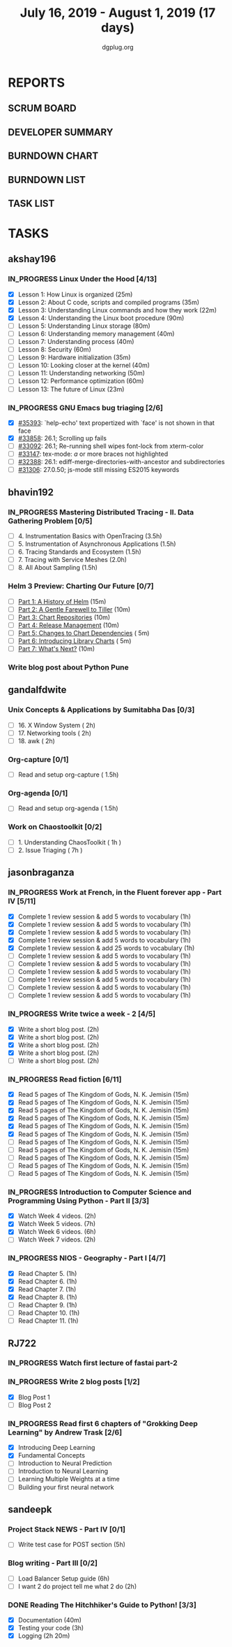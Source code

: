 #+TITLE: July 16, 2019 - August 1, 2019 (17 days)
#+AUTHOR: dgplug.org
#+EMAIL: users@lists.dgplug.org
#+PROPERTY: Effort_ALL 0 0:05 0:10 0:30 1:00 2:00 3:00 4:00
#+COLUMNS: %35ITEM %TASKID %OWNER %3PRIORITY %TODO %5ESTIMATED{+} %3ACTUAL{+}
#+TODO: TODO IN_PROGRESS WAITING DONE
* REPORTS
** SCRUM BOARD
#+BEGIN: block-update-board
#+END:
** DEVELOPER SUMMARY
#+BEGIN: block-update-summary
#+END:
** BURNDOWN CHART
#+BEGIN: block-update-graph
#+END:
** BURNDOWN LIST
#+PLOT: title:"Burndown" ind:1 deps:(3 4) set:"term dumb" set:"xtics scale 0.5" set:"ytics scale 0.5" file:"burndown.plt" set:"xrange [0:17]"
#+BEGIN: block-update-burndown
#+END:
** TASK LIST
#+BEGIN: columnview :hlines 2 :maxlevel 5 :id "TASKS"
#+END:
* TASKS
  :PROPERTIES:
  :ID:       TASKS
  :SPRINTLENGTH: 17
  :SPRINTSTART: <2019-07-16 Tue>
  :wpd-akshay196: 1
  :wpd-bhavin192: 1
  :wpd-gandalfdwite: 1
  :wpd-jasonbraganza: 3
  :wpd-RJ722: 1.1
  :wpd-sandeepk: 1
  :END:
** akshay196
*** IN_PROGRESS Linux Under the Hood [4/13]
    :PROPERTIES:
    :ESTIMATED: 10
    :ACTUAL:   4.67
    :OWNER: akshay196
    :ID: READ.1563242496
    :TASKID: READ.1563242496
    :END:
    :LOGBOOK:
    CLOCK: [2019-07-25 Thu 07:35]--[2019-07-25 Thu 08:42] =>  1:07
    CLOCK: [2019-07-24 Wed 20:49]--[2019-07-24 Wed 21:54] =>  1:05
    CLOCK: [2019-07-24 Wed 08:28]--[2019-07-24 Wed 08:58] =>  0:30
    CLOCK: [2019-07-24 Wed 07:22]--[2019-07-24 Wed 08:02] =>  0:40
    CLOCK: [2019-07-23 Tue 07:16]--[2019-07-23 Tue 07:52] =>  0:36
    CLOCK: [2019-07-22 Mon 07:17]--[2019-07-22 Mon 07:59] =>  0:42
    :END:
    - [X] Lesson  1: How Linux is organized                            (25m)
    - [X] Lesson  2: About C code, scripts and compiled programs       (35m)
    - [X] Lesson  3: Understanding Linux commands and how they work    (22m)
    - [X] Lesson  4: Understanding the Linux boot procedure            (90m)
    - [ ] Lesson  5: Understanding Linux storage                       (80m)
    - [ ] Lesson  6: Understanding memory management                   (40m)
    - [ ] Lesson  7: Understanding process                             (40m)
    - [ ] Lesson  8: Security                                          (60m)
    - [ ] Lesson  9: Hardware initialization                           (35m)
    - [ ] Lesson 10: Looking closer at the kernel                      (40m)
    - [ ] Lesson 11: Understanding networking                          (50m)
    - [ ] Lesson 12: Performance optimization                          (60m)
    - [ ] Lesson 13: The future of Linux                               (23m)
*** IN_PROGRESS GNU Emacs bug triaging [2/6]
    :PROPERTIES:
    :ESTIMATED: 7
    :ACTUAL:   1.75
    :OWNER: akshay196
    :ID: OPS.1563244949
    :TASKID: OPS.1563244949
    :END:
    :LOGBOOK:
    CLOCK: [2019-07-18 Thu 07:11]--[2019-07-18 Thu 07:56] =>  0:45
    CLOCK: [2019-07-17 Wed 07:20]--[2019-07-17 Wed 08:20] =>  1:00
    :END:
    - [X] [[https://debbugs.gnu.org/cgi/bugreport.cgi?bug=35393][#35393]]: `help-echo' text propertized with `face' is not shown in that face
    - [X] [[https://debbugs.gnu.org/cgi/bugreport.cgi?bug=33858][#33858]]: 26.1; Scrolling up fails
    - [ ] [[https://debbugs.gnu.org/cgi/bugreport.cgi?bug=33092][#33092]]: 26.1; Re-running shell wipes font-lock from xterm-color
    - [ ] [[https://debbugs.gnu.org/cgi/bugreport.cgi?bug=33147][#33147]]: tex-mode: ${{{{a}}}}$ or more braces not highlighted
    - [ ] [[https://debbugs.gnu.org/cgi/bugreport.cgi?bug=32388][#32388]]: 26.1: ediff-merge-directories-with-ancestor and subdirectories
    - [ ] [[https://debbugs.gnu.org/cgi/bugreport.cgi?bug=31306][#31306]]: 27.0.50; js-mode still missing ES2015 keywords
** bhavin192
*** IN_PROGRESS Mastering Distributed Tracing - II. Data Gathering Problem [0/5]
    :PROPERTIES:
    :ESTIMATED: 10
    :ACTUAL:   3.17
    :OWNER:    bhavin192
    :ID:       READ.1562555265
    :TASKID:   READ.1562555265
    :END:
    :LOGBOOK:
    CLOCK: [2019-07-21 Sun 12:30]--[2019-07-21 Sun 13:15] =>  0:45
    CLOCK: [2019-07-21 Sun 11:13]--[2019-07-21 Sun 12:08] =>  0:55
    CLOCK: [2019-07-20 Sat 22:39]--[2019-07-20 Sat 22:41] =>  0:02
    CLOCK: [2019-07-20 Sat 22:18]--[2019-07-20 Sat 22:26] =>  0:08
    CLOCK: [2019-07-20 Sat 12:27]--[2019-07-20 Sat 12:51] =>  0:24
    CLOCK: [2019-07-17 Wed 22:03]--[2019-07-17 Wed 22:28] =>  0:25
    CLOCK: [2019-07-17 Wed 19:57]--[2019-07-17 Wed 20:28] =>  0:31
    :END:
    - [ ] 4. Instrumentation Basics with OpenTracing           (3.5h)
    - [ ] 5. Instrumentation of Asynchronous Applications      (1.5h)
    - [ ] 6. Tracing Standards and Ecosystem                   (1.5h)
    - [ ] 7. Tracing with Service Meshes                       (2.0h)
    - [ ] 8. All About Sampling                                (1.5h)
*** Helm 3 Preview: Charting Our Future [0/7]
    :PROPERTIES:
    :ESTIMATED: 1
    :ACTUAL:
    :OWNER:    bhavin192
    :ID:       READ.1562524270
    :TASKID:   READ.1562524270
    :END:
    - [ ] [[https://helm.sh/blog/helm-3-preview-pt1/][Part 1: A History of Helm]]		(15m)
    - [ ] [[https://helm.sh/blog/helm-3-preview-pt2/][Part 2: A Gentle Farewell to Tiller]]	(10m)
    - [ ] [[https://helm.sh/blog/helm-3-preview-pt3/][Part 3: Chart Repositories]]		(10m)
    - [ ] [[https://helm.sh/blog/helm-3-preview-pt4/][Part 4: Release Management]]		(10m)
    - [ ] [[https://helm.sh/blog/helm-3-preview-pt5/][Part 5: Changes to Chart Dependencies]]	( 5m)
    - [ ] [[https://helm.sh/blog/helm-3-preview-pt6/][Part 6: Introducing Library Charts]]	( 5m)
    - [ ] [[https://helm.sh/blog/helm-3-preview-pt7/][Part 7: What's Next?]]			(10m)
*** Write blog post about Python Pune
    :PROPERTIES:
    :ESTIMATED: 6
    :ACTUAL:
    :OWNER:    bhavin192
    :ID:       WRITE.1563295962
    :TASKID:   WRITE.1563295962
    :END:

** gandalfdwite
*** Unix Concepts & Applications by Sumitabha Das [0/3]
   :PROPERTIES:
   :ESTIMATED: 6
   :ACTUAL:   0.00
   :OWNER: gandalfdwite
   :ID: READ.1553532278
   :TASKID: READ.1553532278
   :END:
   - [ ] 16. X Window System                     ( 2h)
   - [ ] 17. Networking tools                    ( 2h)
   - [ ] 18. awk                                 ( 2h)
*** Org-capture [0/1]
    :PROPERTIES:
    :ESTIMATED: 1.5
    :ACTUAL:
    :OWNER: gandalfdwite
    :ID: READ.1562385851
    :TASKID: READ.1562385851
    :END:
    - [ ] Read and setup org-capture    ( 1.5h)
*** Org-agenda [0/1]
    :PROPERTIES:
    :ESTIMATED: 1.5
    :ACTUAL:
    :OWNER:    gandalfdwite
    :ID:       READ.1562385906
    :TASKID:   READ.1562385906
    :END:
    - [ ] Read and setup org-agenda     ( 1.5h)
*** Work on Chaostoolkit [0/2]
    :PROPERTIES:
    :ESTIMATED: 8
    :ACTUAL:
    :OWNER: gandalfdwite
    :ID: DEV.1563199235
    :TASKID: DEV.1563199235
    :END:
    - [ ] 1. Understanding ChaosToolkit      ( 1h )
    - [ ] 2. Issue Triaging                  ( 7h )
** jasonbraganza
*** IN_PROGRESS Work at French, in the Fluent forever app - Part IV [5/11]
   :PROPERTIES:
   :ESTIMATED: 11
   :ACTUAL:   4.18
   :OWNER: jasonbraganza
   :ID: WRITE.1557903518
   :TASKID: WRITE.1557903518
   :END:
   :LOGBOOK:
   CLOCK: [2019-07-25 Thu 06:30]--[2019-07-25 Thu 07:11] =>  0:41
   CLOCK: [2019-07-24 Wed 09:15]--[2019-07-24 Wed 10:00] =>  0:45
   CLOCK: [2019-07-23 Tue 07:15]--[2019-07-23 Tue 08:15] =>  1:00
   CLOCK: [2019-07-22 Mon 06:45]--[2019-07-22 Mon 07:45] =>  1:00
   CLOCK: [2019-07-21 Sun 07:00]--[2019-07-21 Mon 07:45] =>  0:45
   :END:
   - [X] Complete 1 review session & add 5 words to vocabulary (1h)
   - [X] Complete 1 review session & add 5 words to vocabulary (1h)
   - [X] Complete 1 review session & add 5 words to vocabulary (1h)
   - [X] Complete 1 review session & add 5 words to vocabulary (1h)
   - [X] Complete 1 review session & add 25 words to vocabulary (1h)
   - [ ] Complete 1 review session & add 5 words to vocabulary (1h)
   - [ ] Complete 1 review session & add 5 words to vocabulary (1h)
   - [ ] Complete 1 review session & add 5 words to vocabulary (1h)
   - [ ] Complete 1 review session & add 5 words to vocabulary (1h)
   - [ ] Complete 1 review session & add 5 words to vocabulary (1h)
   - [ ] Complete 1 review session & add 5 words to vocabulary (1h)
*** IN_PROGRESS Write twice a week - 2 [4/5]
   :PROPERTIES:
   :ESTIMATED: 10
   :ACTUAL:   4.28
   :OWNER: jasonbraganza
   :ID: WRITE.1559630427
   :TASKID: WRITE.1559630427
   :END:
   :LOGBOOK:
   CLOCK: [2019-07-23 Tue 10:45]--[2019-07-23 Tue 11:35] =>  0:50
   CLOCK: [2019-07-23 Tue 08:30]--[2019-07-23 Tue 09:30] =>  1:00
   CLOCK: [2019-07-22 Mon 09:30]--[2019-07-22 Mon 10:27] =>  0:57
   CLOCK: [2019-07-21 Sun 19:00]--[2019-07-21 Sun 20:30] =>  1:30
   :END:
   - [X] Write a short blog post. (2h)
   - [X] Write a short blog post. (2h)
   - [X] Write a short blog post. (2h)
   - [X] Write a short blog post. (2h)
   - [ ] Write a short blog post. (2h)
*** IN_PROGRESS Read fiction [6/11]
   :PROPERTIES:
   :ESTIMATED: 3
   :ACTUAL:   0.42
   :OWNER: jasonbraganza
   :ID: READ.1559630918
   :TASKID: READ.1559630918
   :END:
   :LOGBOOK:
   CLOCK: [2019-07-24 Wed 11:37]--[2019-07-24 Wed 12:02] =>  0:25
   :END:
   - [X] Read 5 pages of The Kingdom of Gods, N. K. Jemisin  (15m)
   - [X] Read 5 pages of The Kingdom of Gods, N. K. Jemisin  (15m)
   - [X] Read 5 pages of The Kingdom of Gods, N. K. Jemisin  (15m)
   - [X] Read 5 pages of The Kingdom of Gods, N. K. Jemisin  (15m)
   - [X] Read 5 pages of The Kingdom of Gods, N. K. Jemisin  (15m)
   - [X] Read 5 pages of The Kingdom of Gods, N. K. Jemisin  (15m)
   - [ ] Read 5 pages of The Kingdom of Gods, N. K. Jemisin  (15m)
   - [ ] Read 5 pages of The Kingdom of Gods, N. K. Jemisin  (15m)
   - [ ] Read 5 pages of The Kingdom of Gods, N. K. Jemisin  (15m)
   - [ ] Read 5 pages of The Kingdom of Gods, N. K. Jemisin  (15m)
   - [ ] Read 5 pages of The Kingdom of Gods, N. K. Jemisin  (15m)
*** IN_PROGRESS Introduction to Computer Science and Programming Using Python - Part II [3/3]
   :PROPERTIES:
   :ESTIMATED: 15
   :ACTUAL:   7.37
   :OWNER: jasonbraganza
   :ID: READ.1559713451
   :TASKID: READ.1559713451
   :END:
   :LOGBOOK:
   CLOCK: [2019-07-25 Thu 11:00]--[2019-07-25 Thu 12:40] =>  1:40
   CLOCK: [2019-07-25 Thu 10:49]--[2019-07-25 Thu 10:58] =>  0:09
   CLOCK: [2019-07-25 Thu 09:54]--[2019-07-25 Thu 10:30] =>  0:36
   CLOCK: [2019-07-25 Thu 09:21]--[2019-07-25 Thu 09:35] =>  0:14
   CLOCK: [2019-07-25 Thu 08:14]--[2019-07-25 Thu 08:51] =>  0:37
   CLOCK: [2019-07-24 Wed 17:37]--[2019-07-24 Wed 19:48] =>  2:11
   CLOCK: [2019-07-24 Wed 16:45]--[2019-07-24 Wed 17:37] =>  0:52
   CLOCK: [2019-07-24 Wed 12:26]--[2019-07-24 Wed 13:29] =>  1:03
   :END:
   - [X] Watch Week 4 videos. (2h)
   - [X] Watch Week 5 videos. (7h)
   - [X] Watch Week 6 videos. (6h)
   - [ ] Watch Week 7 videos. (2h)
*** IN_PROGRESS NIOS - Geography - Part I [4/7]
   :PROPERTIES:
   :ESTIMATED: 5
   :ACTUAL:   1.67
   :OWNER: jasonbraganza
   :ID: READ.1563626394
   :TASKID: READ.1563626394
   :END:
   :LOGBOOK:
   CLOCK: [2019-07-25 Thu 07:38]--[2019-07-25 Thu 08:11] =>  0:33
   CLOCK: [2019-07-25 Thu 07:30]--[2019-07-25 Thu 07:38] =>  0:08
   CLOCK: [2019-07-25 Thu 07:12]--[2019-07-25 Thu 07:30] =>  0:18
   CLOCK: [2019-07-24 Wed 10:55]--[2019-07-24 Wed 11:36] =>  0:41
   :END:
   - [X] Read Chapter 5. (1h)
   - [X] Read Chapter 6. (1h)
   - [X] Read Chapter 7. (1h)
   - [X] Read Chapter 8. (1h)
   - [ ] Read Chapter 9. (1h)
   - [ ] Read Chapter 10. (1h)
   - [ ] Read Chapter 11. (1h)

** RJ722
*** IN_PROGRESS Watch first lecture of fastai part-2
    :PROPERTIES:
    :ESTIMATED: 4
    :ACTUAL:   4.83
    :OWNER: RJ722
    :ID: TASK.1562243970
    :TASKID: TASK.1562243970
    :END:
    :LOGBOOK:
    CLOCK: [2019-07-22 Mon 15:24]--[2019-07-22 Mon 17:28] =>  2:04
    CLOCK: [2019-07-22 Mon 14:06]--[2019-07-22 Mon 14:30] =>  0:24
    CLOCK: [2019-07-22 Mon 11:40]--[2019-07-22 Mon 13:13] =>  1:33
    CLOCK: [2019-07-21 Sun 23:14]--[2019-07-21 Sun 23:28] =>  0:14
    CLOCK: [2019-07-21 Sun 19:11]--[2019-07-21 Sun 19:46] =>  0:35
    :END:
*** IN_PROGRESS Write 2 blog posts [1/2]
    :PROPERTIES:
    :ESTIMATED: 4
    :ACTUAL:
    :OWNER: RJ722
    :ID: WRITE.1558159950
    :TASKID: WRITE.1558159950
    :END:
    :LOGBOOK:
    CLOCK: [2019-07-22 Mon 23:42]--[2019-07-23 Tue 01:20] =>  1:38
    :END:
    - [X] Blog Post 1
    - [ ] Blog Post 2
*** IN_PROGRESS Read first 6 chapters of "Grokking Deep Learning" by Andrew Trask [2/6]
    :PROPERTIES:
    :ESTIMATED: 12
    :ACTUAL:   0.80
    :OWNER: RJ722
    :ID: READ.1563523155
    :TASKID: READ.1563523155
    :END:
    :LOGBOOK:
    CLOCK: [2019-07-23 Tue 12:46]--[2019-07-23 Tue 13:00] =>  0:14
    CLOCK: [2019-07-21 Sun 23:31]--[2019-07-22 Mon 00:04] =>  0:33
    CLOCK: [2019-07-19 Fri 16:09]--[2019-07-19 Fri 16:10] =>  0:01
    :END:
    - [X] Introducing Deep Learning
    - [X] Fundamental Concepts
    - [ ] Introduction to Neural Prediction
    - [ ] Introduction to Neural Learning
    - [ ] Learning Multiple Weights at a time
    - [ ] Building your first neural network

** sandeepk
*** Project Stack NEWS - Part IV [0/1]
    :PROPERTIES:
    :ESTIMATED: 5
    :ACTUAL:
    :OWNER: sandeepk
    :ID: DEV.1552226887
    :TASKID: DEV.1552226887
    :END:
    - [ ] Write test case for POST section (5h)
*** Blog writing - Part III [0/2]
    :PROPERTIES:
    :ESTIMATED: 6
    :ACTUAL:
    :OWNER:    sandeepk
    :ID:       WRITE.1563376502
    :TASKID:   WRITE.1563376502
    :END:
    - [ ] Load Balancer	Setup guide             (6h)
    - [ ] I want 2 do project tell me what 2 do (2h)
*** DONE Reading The Hitchhiker's Guide to Python! [3/3]
    CLOSED: [2019-07-24 Wed]
    :PROPERTIES:
    :ESTIMATED: 6
    :ACTUAL:   4.98
    :OWNER:    sandeepk
    :ID:       READ.1563376642
    :TASKID:   READ.1563376642
    :END:
    :LOGBOOK:
    CLOCK: [2019-07-24 Wed 23:05]--[2019-07-24 Wed 23:25] =>  0:20
    CLOCK: [2019-07-24 Wed 21:40]--[2019-07-24 Wed 22:06] =>  0:25
    CLOCK: [2019-07-24 Wed 08:25]--[2019-07-24 Wed 08:55] =>  0:30
    CLOCK: [2019-07-23 Tue 22:30]--[2019-07-23 Tue 23:05] =>  0:35
    CLOCK: [2019-07-22 Mon 23:45]--[2019-07-23 Tue 00:08] =>  0:23
    CLOCK: [2019-07-21 Sun 21:00]--[2019-07-21 Sun 21:45] =>  0:45
    CLOCK: [2019-07-19 Fri 21:45]--[2019-07-19 Fri 22:45] =>  1:00
    CLOCK: [2019-07-18 Thu 23:05]--[2019-07-19 Fri 00:05] =>  1:00
    :END:
    - [X] Documentation        (40m)
    - [X] Testing your code    (3h)
    - [X] Logging              (2h 20m)
